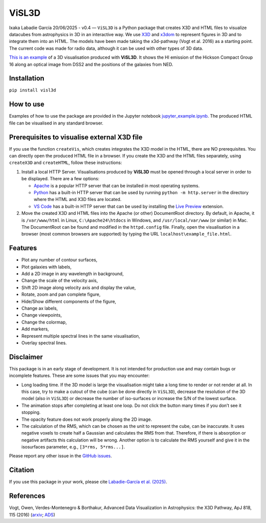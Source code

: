 ViSL3D
======

Ixaka Labadie García 20/06/2025 - v0.4 — ``ViSL3D`` is a Python package
that creates X3D and HTML files to visualize datacubes from astrophysics
in 3D in an interactive way. We use
`X3D <https://www.web3d.org/x3d/what-x3d>`__ and
`x3dom <https://www.web3d.org/x3d/what-x3d>`__ to represent figures in
3D and to integrate them into an HTML. The models have been made taking
the x3d-pathway (Vogt et al. 2016) as a starting point. The current code
was made for radio data, although it can be used with other types of 3D
data.

`This is an
example <https://ixakalabadie.github.io/visualisations/HCG16_custom.html>`__
of a 3D visualisation produced with **ViSL3D**. It shows the HI emission
of the Hickson Compact Group 16 along an optical image from DSS2 and the
positions of the galaxies from NED.

Installation
------------

``pip install visl3d``

How to use
----------

Examples of how to use the package are provided in the Jupyter notebook
`jupyter_example.ipynb <https://github.com/ixakalabadie/cube_x3d/blob/master/example>`__.
The produced HTML file can be visualised in any standard browser.

Prerequisites to visualise external X3D file
--------------------------------------------

If you use the function ``createVis``, which creates integrates the X3D
model in the HTML, there are NO prerequisites. You can directly open the
produced HTML file in a browser. If you create the X3D and the HTML
files separately, using ``createX3D`` and ``createHTML``, follow these
instructions:

1. Install a local HTTP Server. Visualisations produced by **ViSL3D**
   must be opened through a local server in order to be displayed. There
   are a few options:

   - `Apache <https://httpd.apache.org/>`__ is a popular HTTP server
     that can be installed in most operating systems.
   - `Python <https://www.python.org/>`__ has a built-in HTTP server
     that can be used by running ``python -m http.server`` in the
     directory where the HTML and X3D files are located.
   - `VS Code <https://code.visualstudio.com/>`__ has a built-in HTTP
     server that can be used by installing the `Live
     Preview <https://marketplace.visualstudio.com/items?itemName=ms-vscode.live-server>`__
     extension.

2. Move the created X3D and HTML files into the Apache (or other)
   DocumentRoot directory. By default, in Apache, it is
   ``/var/www/html`` in Linux, ``C:\Apache24\htdocs`` in Windows, and
   ``/usr/local/var/www`` (or similar) in Mac. The DocumentRoot can be
   found and modified in the ``httpd.config`` file. Finally, open the
   visualisation in a browser (most common browsers are supported) by
   typing the URL ``localhost\example_file.html``.

Features
--------

- Plot any number of contour surfaces,
- Plot galaxies with labels,
- Add a 2D image in any wavelength in background,
- Change the scale of the velocity axis,
- Shift 2D image along velocity axis and display the value,
- Rotate, zoom and pan complete figure,
- Hide/Show different components of the figure,
- Change ax labels,
- Change viewpoints,
- Change the colormap,
- Add markers,
- Represent multiple spectral lines in the same visualisation,
- Overlay spectral lines.

Disclaimer
----------

This package is in an early stage of development. It is not intended for
production use and may contain bugs or incomplete features. These are
some issues that you may encounter:

- Long loading time. If the 3D model is large the visualisation might
  take a long time to render or not render at all. In this case, try to
  make a cutout of the cube (can be done directly in ``ViSL3D``),
  decrease the resolution of the 3D model (also in ``ViSL3D``) or
  decrease the number of iso-surfaces or increase the S/N of the lowest
  surface.

- The animation stops after completing at least one loop. Do not click
  the button many times if you don’t see it stopping.

- The opacity feature does not work properly along the 2D image.

- The calculation of the RMS, which can be chosen as the unit to
  represent the cube, can be inaccurate. It uses negative voxels to
  create half a Gaussian and calculates the RMS from that. Therefore, if
  there is absorption or negative artifacts this calculation will be
  wrong. Another option is to calculate the RMS yourself and give it in
  the isosurfaces parameter, e.g., ``[3*rms, 5*rms...]``.

Please report any other issue in the `GitHub
issues <https://github.com/ixakalabadie/ViSL3D/issues>`__.

Citation
--------

If you use this package in your work, please cite `Labadie-García et
al. (2025) <https://ui.adsabs.harvard.edu/abs/2025A%26C....5200949L/abstract>`__.

References
----------

Vogt, Owen, Verdes-Montenegro & Borthakur, Advanced Data Visualization
in Astrophysics: the X3D Pathway, ApJ 818, 115 (2016)
(`arxiv <http://arxiv.org/abs/1510.02796>`__;
`ADS <http://adsabs.harvard.edu/abs/2015arXiv151002796V>`__)
